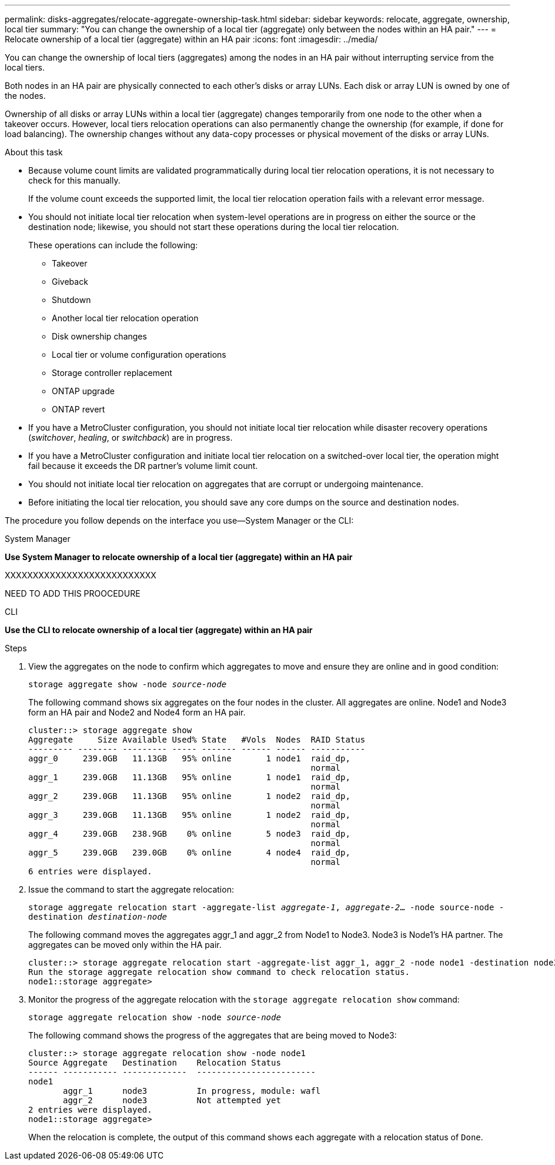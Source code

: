 ---
permalink: disks-aggregates/relocate-aggregate-ownership-task.html
sidebar: sidebar
keywords: relocate, aggregate, ownership, local tier
summary: "You can change the ownership of a local tier (aggregate) only between the nodes within an HA pair."
---
= Relocate ownership of a local tier (aggregate) within an HA pair
:icons: font
:imagesdir: ../media/

[.lead]
You can change the ownership of local tiers (aggregates) among the nodes in an HA pair without interrupting service from the local tiers.

Both nodes in an HA pair are physically connected to each other's disks or array LUNs. Each disk or array LUN is owned by one of the nodes.

Ownership of all disks or array LUNs within a local tier (aggregate) changes temporarily from one node to the other when a takeover occurs. However, local tiers relocation operations can also permanently change the ownership (for example, if done for load balancing). The ownership changes without any data-copy processes or physical movement of the disks or array LUNs.

.About this task

* Because volume count limits are validated programmatically during local tier relocation operations, it is not necessary to check for this manually.
+
If the volume count exceeds the supported limit, the local tier relocation operation fails with a relevant error message.

* You should not initiate local tier relocation when system-level operations are in progress on either the source or the destination node; likewise, you should not start these operations during the local tier relocation.
+
These operations can include the following:

 ** Takeover
 ** Giveback
 ** Shutdown
 ** Another local tier relocation operation
 ** Disk ownership changes
 ** Local tier or volume configuration operations
 ** Storage controller replacement
 ** ONTAP upgrade
 ** ONTAP revert

* If you have a MetroCluster configuration, you should not initiate local tier relocation while disaster recovery operations (_switchover_, _healing_, or _switchback_) are in progress.
* If you have a MetroCluster configuration and initiate local tier relocation on a switched-over local tier, the operation might fail because it exceeds the DR partner's volume limit count.
* You should not initiate local tier relocation on aggregates that are corrupt or undergoing maintenance.
* Before initiating the local tier relocation, you should save any core dumps on the source and destination nodes.

The procedure you follow depends on the interface you use--System Manager or the CLI:

[role="tabbed-block"]
====
.System Manager
--
*Use System Manager to relocate ownership of a local tier (aggregate) within an HA pair*

XXXXXXXXXXXXXXXXXXXXXXXXXXX

NEED TO ADD THIS PROOCEDURE

--
.CLI

--
*Use the CLI to relocate ownership of a local tier (aggregate) within an HA pair*

.Steps

. View the aggregates on the node to confirm which aggregates to move and ensure they are online and in good condition:
+
`storage aggregate show -node _source-node_`
+
The following command shows six aggregates on the four nodes in the cluster. All aggregates are online. Node1 and Node3 form an HA pair and Node2 and Node4 form an HA pair.
+
----
cluster::> storage aggregate show
Aggregate     Size Available Used% State   #Vols  Nodes  RAID Status
--------- -------- --------- ----- ------- ------ ------ -----------
aggr_0     239.0GB   11.13GB   95% online       1 node1  raid_dp,
                                                         normal
aggr_1     239.0GB   11.13GB   95% online       1 node1  raid_dp,
                                                         normal
aggr_2     239.0GB   11.13GB   95% online       1 node2  raid_dp,
                                                         normal
aggr_3     239.0GB   11.13GB   95% online       1 node2  raid_dp,
                                                         normal
aggr_4     239.0GB   238.9GB    0% online       5 node3  raid_dp,
                                                         normal
aggr_5     239.0GB   239.0GB    0% online       4 node4  raid_dp,
                                                         normal
6 entries were displayed.
----

. Issue the command to start the aggregate relocation:
+
`storage aggregate relocation start -aggregate-list _aggregate-1_, _aggregate-2_... -node source-node -destination _destination-node_`
+
The following command moves the aggregates aggr_1 and aggr_2 from Node1 to Node3. Node3 is Node1's HA partner. The aggregates can be moved only within the HA pair.
+
----
cluster::> storage aggregate relocation start -aggregate-list aggr_1, aggr_2 -node node1 -destination node3
Run the storage aggregate relocation show command to check relocation status.
node1::storage aggregate>
----

. Monitor the progress of the aggregate relocation with the `storage aggregate relocation show` command:
+
`storage aggregate relocation show -node _source-node_`
+
The following command shows the progress of the aggregates that are being moved to Node3:
+
----
cluster::> storage aggregate relocation show -node node1
Source Aggregate   Destination    Relocation Status
------ ----------- -------------  ------------------------
node1
       aggr_1      node3          In progress, module: wafl
       aggr_2      node3          Not attempted yet
2 entries were displayed.
node1::storage aggregate>
----
+
When the relocation is complete, the output of this command shows each aggregate with a relocation status of `Done`.

--
====

// IE-539, 24 MAY 2022, restructing
